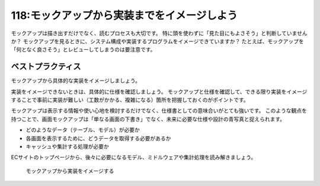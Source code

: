 ============================================
118:モックアップから実装までをイメージしよう
============================================

モックアップは描き出すだけでなく、読むプロセスも大切です。
特に頭を使わずに「見た目にもよさそう」と判断していませんか？　
モックアップを見るときに、システム構成や実装するプログラムをイメージできていますか？　
たとえば、モックアップを「何となく良さそう」とレビューしてしまうのは要注意です。

ベストプラクティス
==================

モックアップから具体的な実装をイメージしましょう。

実装をイメージできないときは、具体的に仕様を確認しましょう。
モックアップと仕様を確認して、できる限り実装をイメージすることで事前に実装が難しい（工数がかかる、複雑になる）箇所を把握しておくのがポイントです。

モックアップは表示する情報や使い心地を検討するだけでなく、仕様書としての意味合いがとても強いです。
このような観点を持つことで、画面モックアップは「単なる画面の下書き」でなく、未来に必要な仕様や設計の青写真と捉えられます。

* どのようなデータ（テーブル、モデル）が必要か
* 各画面を表示するために、どうデータを取得する必要があるか
* キャッシュや集計する処理が必要か

ECサイトのトップページから、後々に必要になるモデル、ミドルウェアや集計処理を読み解きましょう。

.. figure:: images/mockup-reading.png
   :width: 400px

   モックアップから実装をイメージする

.. omission::
